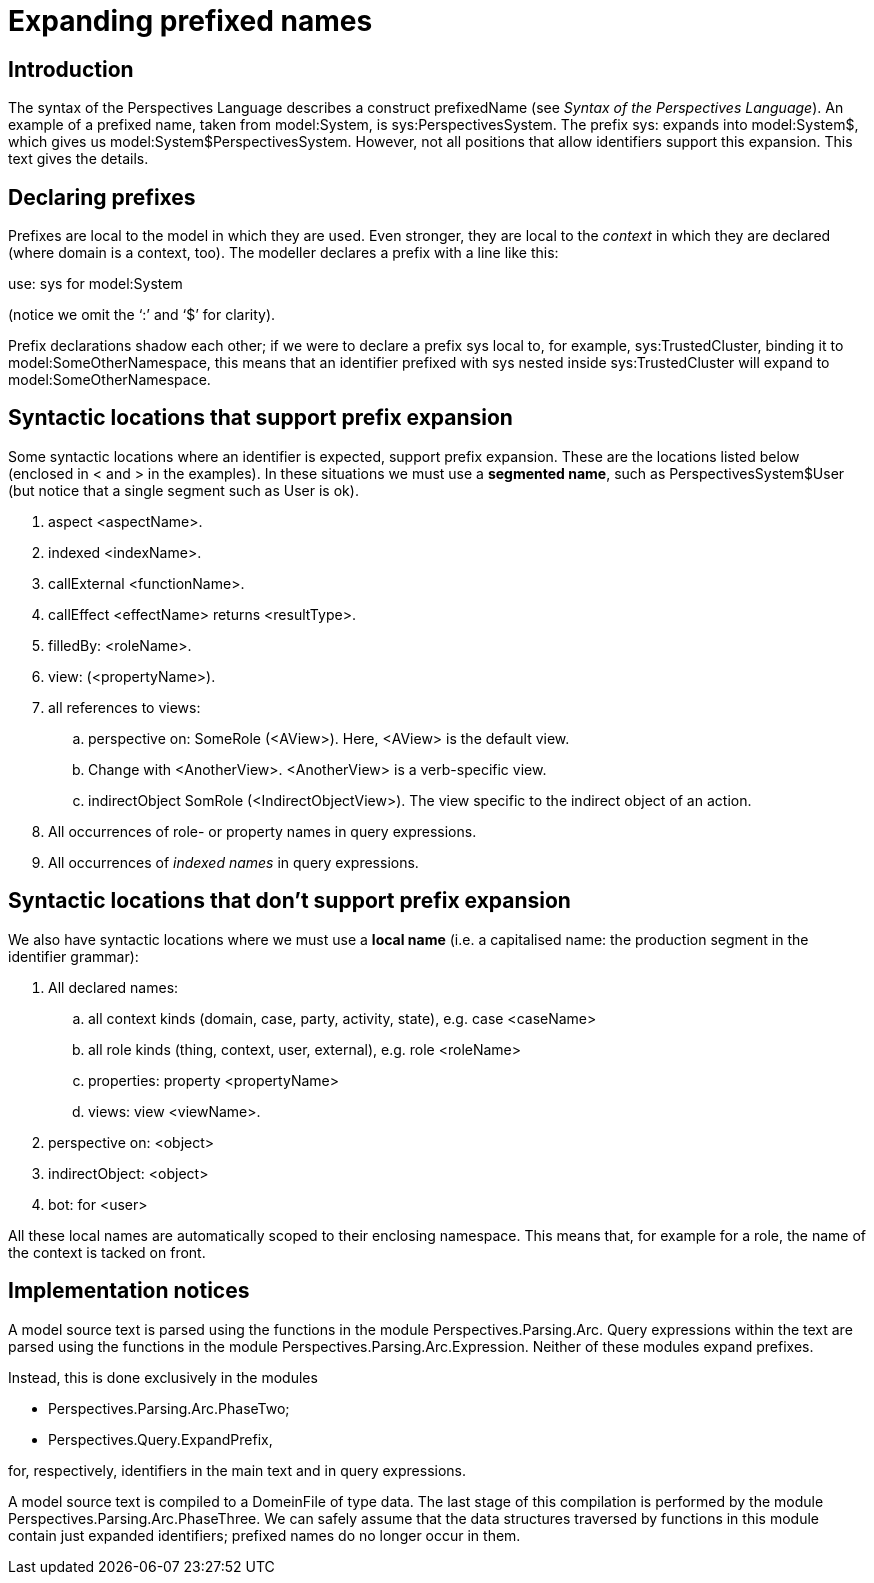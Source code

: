 [desc="Types are identified in model source text by fully quantified identiers. These can become pretty long because namespaces can be nested arbitrarily. The system of _prefixes_ allows us to abbreviate type identifiers."]
= Expanding prefixed names

== Introduction

The syntax of the Perspectives Language describes a construct prefixedName (see _Syntax of the Perspectives Language_). An example of a prefixed name, taken from model:System, is sys:PerspectivesSystem. The prefix sys: expands into model:System$, which gives us model:System$PerspectivesSystem. However, not all positions that allow identifiers support this expansion. This text gives the details.

== Declaring prefixes

Prefixes are local to the model in which they are used. Even stronger, they are local to the _context_ in which they are declared (where domain is a context, too). The modeller declares a prefix with a line like this:

use: sys for model:System

(notice we omit the ‘:’ and ‘$’ for clarity).

Prefix declarations shadow each other; if we were to declare a prefix sys local to, for example, sys:TrustedCluster, binding it to model:SomeOtherNamespace, this means that an identifier prefixed with sys nested inside sys:TrustedCluster will expand to model:SomeOtherNamespace.

== Syntactic locations that support prefix expansion

Some syntactic locations where an identifier is expected, support prefix expansion. These are the locations listed below (enclosed in < and > in the examples). In these situations we must use a *segmented name*, such as PerspectivesSystem$User (but notice that a single segment such as User is ok).

[arabic]
. aspect <aspectName>.
. indexed <indexName>.
. callExternal <functionName>.
. callEffect <effectName> returns <resultType>.
. filledBy: <roleName>.
. view: (<propertyName>).
. all references to views:
[loweralpha]
.. perspective on: SomeRole (<AView>). Here, <AView> is the default view.
.. Change with <AnotherView>. <AnotherView> is a verb-specific view.
.. indirectObject SomRole (<IndirectObjectView>). The view specific to the indirect object of an action.
. All occurrences of role- or property names in query expressions.
. All occurrences of _indexed names_ in query expressions.

== Syntactic locations that don’t support prefix expansion

We also have syntactic locations where we must use a *local name* (i.e. a capitalised name: the production segment in the identifier grammar):

[arabic]
. All declared names:
[loweralpha]
.. all context kinds (domain, case, party, activity, state), e.g. case <caseName>
.. all role kinds (thing, context, user, external), e.g. role <roleName>
.. properties: property <propertyName>
.. views: view <viewName>.
. perspective on: <object>
. indirectObject: <object>
. bot: for <user>

All these local names are automatically scoped to their enclosing namespace. This means that, for example for a role, the name of the context is tacked on front.

== Implementation notices

A model source text is parsed using the functions in the module Perspectives.Parsing.Arc. Query expressions within the text are parsed using the functions in the module Perspectives.Parsing.Arc.Expression. Neither of these modules expand prefixes.

Instead, this is done exclusively in the modules

* Perspectives.Parsing.Arc.PhaseTwo;
* Perspectives.Query.ExpandPrefix,

for, respectively, identifiers in the main text and in query expressions.

A model source text is compiled to a DomeinFile of type data. The last stage of this compilation is performed by the module Perspectives.Parsing.Arc.PhaseThree. We can safely assume that the data structures traversed by functions in this module contain just expanded identifiers; prefixed names do no longer occur in them.
